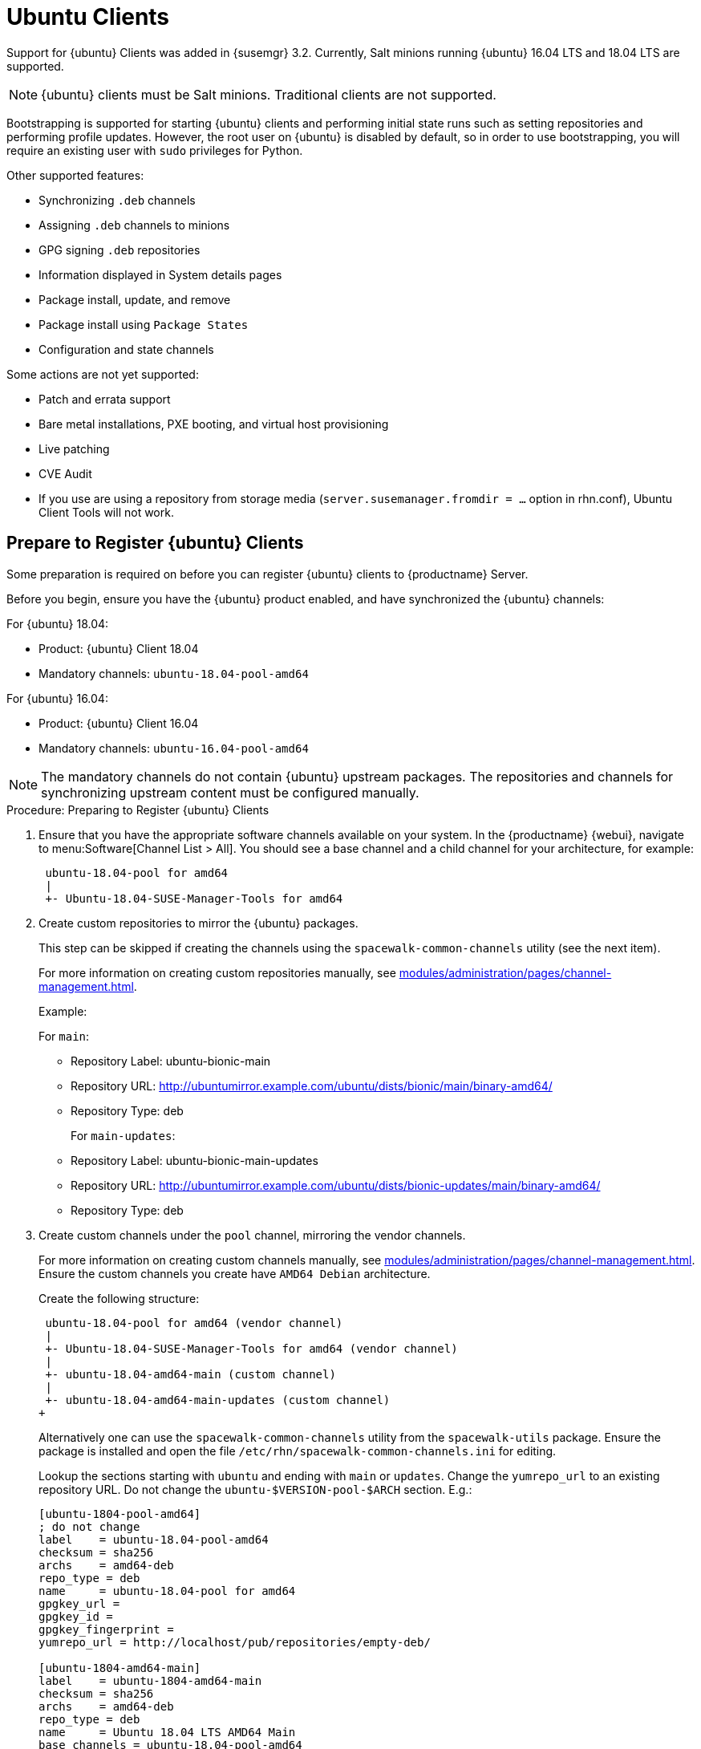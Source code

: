 [[clients-ubuntu]]
= Ubuntu Clients


Support for {ubuntu} Clients was added in {susemgr} 3.2.
Currently, Salt minions running {ubuntu} 16.04 LTS and 18.04 LTS are supported.

[NOTE]
====
{ubuntu} clients must be Salt minions.
Traditional clients are not supported.
====

Bootstrapping is supported for starting {ubuntu} clients and performing initial state runs such as setting repositories and performing profile updates.
However, the root user on {ubuntu} is disabled by default, so in order to use bootstrapping, you will require an existing user with [command]``sudo`` privileges for Python.

Other supported features:

* Synchronizing [systemitem]``.deb`` channels
* Assigning [systemitem]``.deb`` channels to minions
* GPG signing [systemitem]``.deb`` repositories
* Information displayed in System details pages
* Package install, update, and remove
* Package install using [systemitem]``Package States``
* Configuration and state channels

Some actions are not yet supported:

* Patch and errata support
* Bare metal installations, PXE booting, and virtual host provisioning
* Live patching
* CVE Audit
* If you use are using a repository from storage media (`server.susemanager.fromdir = ...` option in rhn.conf), Ubuntu Client Tools will not work.
// Reason: RMT and SMT cannot mirror Debian repositories (yet) and so cannot create it in that directory the correct files.
// We are waiting for SMT to release the feature/fix to mirror Debian repositories. When this has been done, this comment and the limitation above can be removed.

== Prepare to Register {ubuntu} Clients

Some preparation is required on before you can register {ubuntu} clients to {productname} Server.

Before you begin, ensure you have the {ubuntu} product enabled, and have synchronized the {ubuntu} channels:

For {ubuntu} 18.04:

* Product: {ubuntu} Client 18.04
* Mandatory channels: [systemitem]``ubuntu-18.04-pool-amd64``

For {ubuntu} 16.04:

* Product: {ubuntu} Client 16.04
* Mandatory channels: [systemitem]``ubuntu-16.04-pool-amd64``

[NOTE]
====
The mandatory channels do not contain {ubuntu} upstream packages.
The repositories and channels for synchronizing upstream content must be configured manually.
====



// SUSE Manager specific instructions
// Commented out for reviewing purposes ifeval::[{suma-content} == true]

.Procedure: Preparing to Register {ubuntu} Clients

. Ensure that you have the appropriate software channels available on your system.
In the {productname} {webui}, navigate to menu:Software[Channel List  > All].
You should see a base channel and a child channel for your architecture, for example:
+
----
 ubuntu-18.04-pool for amd64
 |
 +- Ubuntu-18.04-SUSE-Manager-Tools for amd64
----
. Create custom repositories to mirror the {ubuntu} packages.
+
This step can be skipped if creating the channels using the `spacewalk-common-channels` utility (see the next item).
+
For more information on creating custom repositories manually, see xref:modules/administration/pages/channel-management.adoc[].
+
Example:
+
For `main`:

* Repository Label: ubuntu-bionic-main
* Repository URL: http://ubuntumirror.example.com/ubuntu/dists/bionic/main/binary-amd64/
* Repository Type: deb
+
For `main-updates`:

* Repository Label: ubuntu-bionic-main-updates
* Repository URL: http://ubuntumirror.example.com/ubuntu/dists/bionic-updates/main/binary-amd64/
* Repository Type: deb

. Create custom channels under the `pool` channel, mirroring the vendor channels.
+
For more information on creating custom channels manually, see xref:modules/administration/pages/channel-management.adoc[].
Ensure the custom channels you create have `AMD64 Debian` architecture.
+
Create the following structure:
+
----
 ubuntu-18.04-pool for amd64 (vendor channel)
 |
 +- Ubuntu-18.04-SUSE-Manager-Tools for amd64 (vendor channel)
 |
 +- ubuntu-18.04-amd64-main (custom channel)
 |
 +- ubuntu-18.04-amd64-main-updates (custom channel)
+
----
Alternatively one can use the `spacewalk-common-channels` utility from the `spacewalk-utils` package.
Ensure the package is installed and open the file `/etc/rhn/spacewalk-common-channels.ini` for editing.
+
Lookup the sections starting with `ubuntu` and ending with `main` or `updates`. Change the `yumrepo_url` to an existing repository URL.
Do not change the `ubuntu-$VERSION-pool-$ARCH` section.
E.g.:
+
----
[ubuntu-1804-pool-amd64]
; do not change
label    = ubuntu-18.04-pool-amd64
checksum = sha256
archs    = amd64-deb
repo_type = deb
name     = ubuntu-18.04-pool for amd64
gpgkey_url =
gpgkey_id =
gpgkey_fingerprint =
yumrepo_url = http://localhost/pub/repositories/empty-deb/

[ubuntu-1804-amd64-main]
label    = ubuntu-1804-amd64-main
checksum = sha256
archs    = amd64-deb
repo_type = deb
name     = Ubuntu 18.04 LTS AMD64 Main
base_channels = ubuntu-18.04-pool-amd64
; change URL
yumrepo_url = http://mirror.example.com/ubuntu/dists/bionic/main/binary-amd64/

[ubuntu-1804-amd64-updates]
label    = ubuntu-1804-amd64-main-updates
name     = Ubuntu 18.04 LTS AMD64 Updates
archs    = amd64-deb
repo_type = deb
checksum = sha256
base_channels = ubuntu-18.04-pool-amd64
; change URL
yumrepo_url = http://mirror.example.com/ubuntu/dists/bionic-updates/main/binary-amd64/
----
+
Then execute the following command. Use the the desired section prefix in the glob expression, e.g. `ubuntu-1604` or `ubuntu-1804`:
+
----
spacewalk-common-channels -u <admin_user> -p <admin_pass> -a amd64-deb -v 'ubuntu-1804*'
----
+
The following step can be skipped because this will create also repositories.

. Associate the custom channels with the appropriate custom repositories.
. Synchronize the new custom channels.
You can check the progress of your synchronization from the command line with this command:
+
----
tail -f /var/log/rhn/reposync.log /var/log/rhn/reposync/*
----
. To use bootstrap with {ubuntu}, you will need to create a bootstrap repository.
You can  do this from the command line with [command]``mgr-create-bootstrap-repo``:
+
----
mgr-create-bootstrap-repo --with-custom-channels
----
//endif::[]



// Uyuni specific instructions
ifeval::[{suma-content} == false]

.Procedure: Preparing to Register {ubuntu} Clients

. On the client, open the [filename]``/etc/apt/sources.list.d/suma_client_tools.list`` file, and add this line:
+
----
deb https://download.opensuse.org/repositories/systemsmanagement:/saltstack:/products:/debian/xUbuntu_16.04/ /
----
for Ubuntu 16.04 or
+
----
deb https://download.opensuse.org/repositories/systemsmanagement:/saltstack:/products:/debian/xUbuntu_18.04/ /
----
for Ubuntu 18.04.
+
Make sure the `main` and `universe` upstream repositories are enabled.

endif::[]



The root user on {ubuntu} is disabled by default.
You can enable it by editing the [filename]``sudoers`` file.

.Procedure: Granting Root User Access

. On the client, edit the [filename]``sudoers`` file:
+
----
sudo visudo
----
+
Grant [command]``sudo`` access to the user by adding this line to the [filename]``sudoers`` file. Replace [systemitem]``<user>`` with the name of the user that will be used to bootstrap the client in the {webui}:
+
----
<user>   ALL=NOPASSWD: /usr/bin/python, /usr/bin/python2, /usr/bin/python3
----
